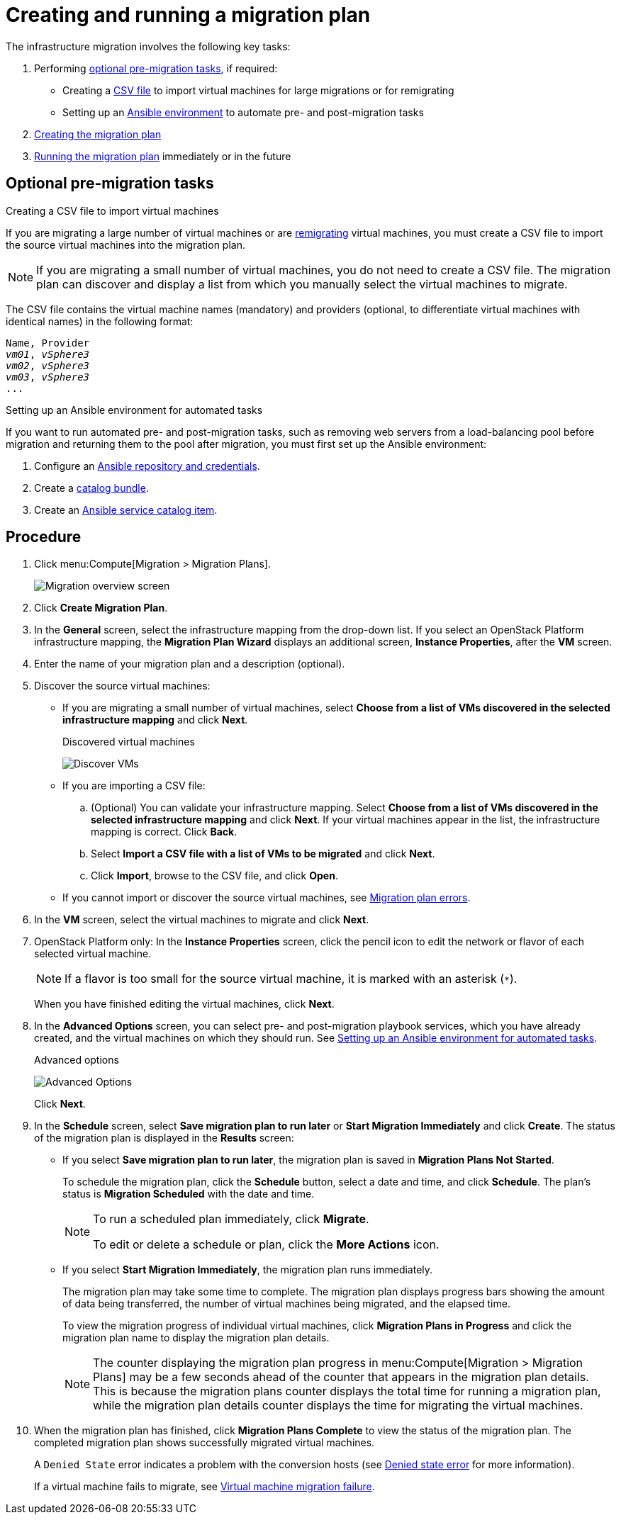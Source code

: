 [id='Creating_and_running_a_migration_plan']
= Creating and running a migration plan

The infrastructure migration involves the following key tasks:

. Performing xref:Optional_premigration_tasks[optional pre-migration tasks], if required:

* Creating a xref:CSV_file[CSV file] to import virtual machines for large migrations or for remigrating
* Setting up an xref:Setting_up_an_ansible_environment[Ansible environment] to automate pre- and post-migration tasks

. xref:Creating_migration_plan[Creating the migration plan]

. xref:Running_migration_plan[Running the migration plan] immediately or in the future

[discrete]
== Optional pre-migration tasks[[Optional_premigration_tasks]]
[[CSV_file]]
.Creating a CSV file to import virtual machines

If you are migrating a large number of virtual machines or are xref:Retrying_and_remigrating[remigrating] virtual machines, you must create a CSV file to import the source virtual machines into the migration plan.

[NOTE]
====
If you are migrating a small number of virtual machines, you do not need to create a CSV file. The migration plan can discover and display a list from which you manually select the virtual machines to migrate.
====

The CSV file contains the virtual machine names (mandatory) and providers (optional, to differentiate virtual machines with identical names) in the following format:

[options="nowrap" subs="+quotes,verbatim"]
----
Name, Provider
_vm01_, _vSphere3_
_vm02_, _vSphere3_
_vm03_, _vSphere3_
...
----

[[Setting_up_an_ansible_environment]]
.Setting up an Ansible environment for automated tasks

If you want to run automated pre- and post-migration tasks, such as removing web servers from a load-balancing pool before migration and returning them to the pool after migration, you must first set up the Ansible environment:

. Configure an link:https://access.redhat.com/documentation/en-us/red_hat_cloudforms/4.6/html/managing_providers/automation_management_providers#ansible-inside[Ansible repository and credentials].

. Create a link:https://access.redhat.com/documentation/en-us/red_hat_cloudforms/4.6/html-single/provisioning_virtual_machines_and_hosts/#creating-a-catalog-bundle[catalog bundle].

. Create an link:https://access.redhat.com/documentation/en-us/red_hat_cloudforms/4.6/html-single/provisioning_virtual_machines_and_hosts/#create-playbook-service-catalog-item[Ansible service catalog item].

[discrete]
== Procedure[[Creating_migration_plan]]

. Click menu:Compute[Migration > Migration Plans].
+
image:Migration_overview_screen.png[]

. Click *Create Migration Plan*.

. In the *General* screen, select the infrastructure mapping from the drop-down list. If you select an OpenStack Platform infrastructure mapping, the *Migration Plan Wizard* displays an additional screen, *Instance Properties*, after the *VM* screen.

. Enter the name of your migration plan and a description (optional).

. Discover the source virtual machines:

* If you are migrating a small number of virtual machines, select *Choose from a list of VMs discovered in the selected infrastructure mapping* and click *Next*.
+
.Discovered virtual machines
image:Discover_VMs.png[]

* If you are importing a CSV file:

.. (Optional) You can validate your infrastructure mapping. Select *Choose from a list of VMs discovered in the selected infrastructure mapping* and click *Next*. If your virtual machines appear in the list, the infrastructure mapping is correct. Click *Back*.
.. Select *Import a CSV file with a list of VMs to be migrated* and click *Next*.
.. Click *Import*, browse to the CSV file, and click *Open*.

* If you cannot import or discover the source virtual machines, see xref:Migration_plan_errors[Migration plan errors].

. In the *VM* screen, select the virtual machines to migrate and click *Next*.

. OpenStack Platform only: In the *Instance Properties* screen, click the pencil icon to edit the network or flavor of each selected virtual machine.
+
[NOTE]
====
If a flavor is too small for the source virtual machine, it is marked with an asterisk (`*`).
====
+
When you have finished editing the virtual machines, click *Next*.

. [[Automating_pre_and_post_migration_tasks_with_ansible]]In the *Advanced Options* screen, you can select pre- and post-migration playbook services, which you have already created, and the virtual machines on which they should run. See xref:Setting_up_an_ansible_environment[Setting up an Ansible environment for automated tasks].
+
[[Advanced_options_screen]]
.Advanced options
image:Advanced_Options.png[]
+
Click *Next*.

. In the *Schedule* screen, select *Save migration plan to run later* or *Start Migration Immediately* and click *Create*. The status of the migration plan is displayed in the *Results* screen:
+
* If you select *Save migration plan to run later*, the migration plan is saved in *Migration Plans Not Started*.[[Running_migration_plan]]
+
To schedule the migration plan, click the *Schedule* button, select a date and time, and click *Schedule*. The plan's status is *Migration Scheduled* with the date and time.
+
[NOTE]
====
To run a scheduled plan immediately, click *Migrate*.

To edit or delete a schedule or plan, click the *More Actions* icon.
====

* If you select *Start Migration Immediately*, the migration plan runs immediately.
+
The migration plan may take some time to complete. The migration plan displays progress bars showing the amount of data being transferred, the number of virtual machines being migrated, and the elapsed time.
+
To view the migration progress of individual virtual machines, click *Migration Plans in Progress* and click the migration plan name to display the migration plan details.
+
[NOTE]
====
The counter displaying the migration plan progress in menu:Compute[Migration > Migration Plans] may be a few seconds ahead of the counter that appears in the migration plan details. This is because the migration plans counter displays the total time for running a migration plan, while the migration plan details counter displays the time for migrating the virtual machines.
====

. When the migration plan has finished, click *Migration Plans Complete* to view the status of the migration plan. The completed migration plan shows successfully migrated virtual machines.
+
A `Denied State` error indicates a problem with the conversion hosts (see xref:Denied_state_error[Denied state error] for more information).
+
If a virtual machine fails to migrate, see xref:Virtual_machine_migration_failure[Virtual machine migration failure].
